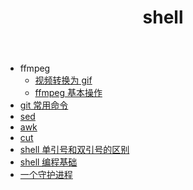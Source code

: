#+TITLE: shell

- ffmpeg
 - [[./%E8%A7%86%E9%A2%91%E8%BD%AC%E6%8D%A2%E4%B8%BA%20gif.org][视频转换为 gif]]
 - [[file:ffmpeg%20%E5%9F%BA%E6%9C%AC%E6%93%8D%E4%BD%9C.org][ffmpeg 基本操作]]
- [[./git 常用命令.org][git 常用命令]]
- [[./sed.org][sed]]
- [[./awk.org][awk]]
- [[./cut.org][cut]]
- [[./shell 单引号和双引号的区别.org][shell 单引号和双引号的区别]]
- [[./shell 编程基础.org][shell 编程基础]]
- [[./一个守护进程.org][一个守护进程]]
